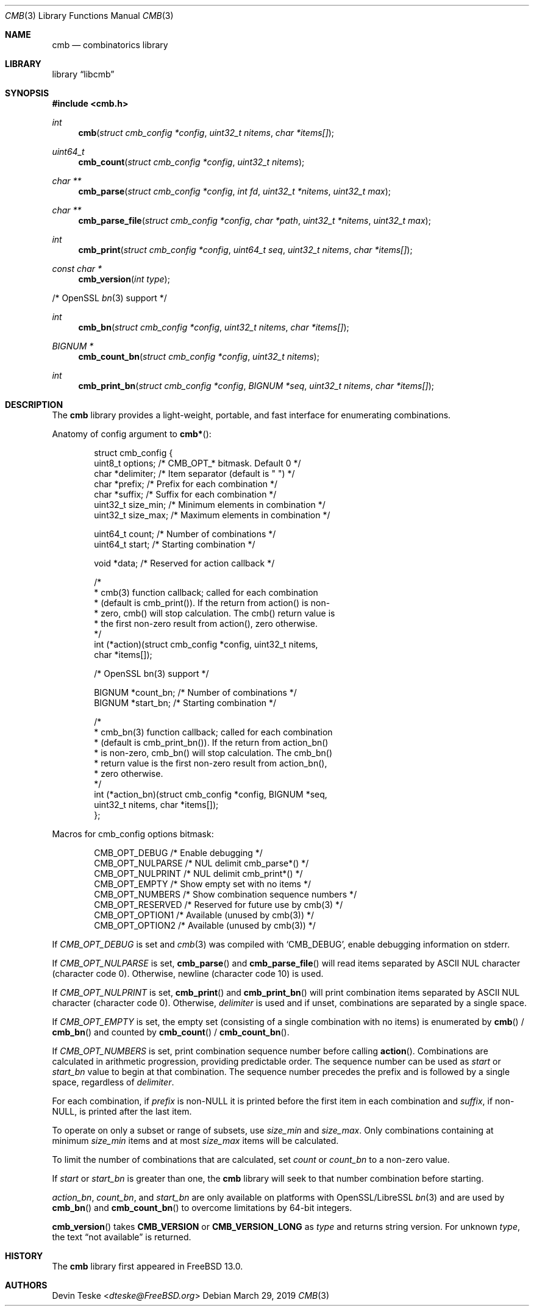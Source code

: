 .\" Copyright (c) 2018-2019 Devin Teske <dteske@FreeBSD.org>
.\"
.\" Redistribution and use in source and binary forms, with or without
.\" modification, are permitted provided that the following conditions
.\" are met:
.\" 1. Redistributions of source code must retain the above copyright
.\"    notice, this list of conditions and the following disclaimer.
.\" 2. Redistributions in binary form must reproduce the above copyright
.\"    notice, this list of conditions and the following disclaimer in the
.\"    documentation and/or other materials provided with the distribution.
.\"
.\" THIS SOFTWARE IS PROVIDED BY THE AUTHOR AND CONTRIBUTORS ``AS IS'' AND
.\" ANY EXPRESS OR IMPLIED WARRANTIES, INCLUDING, BUT NOT LIMITED TO, THE
.\" IMPLIED WARRANTIES OF MERCHANTABILITY AND FITNESS FOR A PARTICULAR PURPOSE
.\" ARE DISCLAIMED.  IN NO EVENT SHALL THE AUTHOR OR CONTRIBUTORS BE LIABLE
.\" FOR ANY DIRECT, INDIRECT, INCIDENTAL, SPECIAL, EXEMPLARY, OR CONSEQUENTIAL
.\" DAMAGES (INCLUDING, BUT NOT LIMITED TO, PROCUREMENT OF SUBSTITUTE GOODS
.\" OR SERVICES; LOSS OF USE, DATA, OR PROFITS; OR BUSINESS INTERRUPTION)
.\" HOWEVER CAUSED AND ON ANY THEORY OF LIABILITY, WHETHER IN CONTRACT, STRICT
.\" LIABILITY, OR TORT (INCLUDING NEGLIGENCE OR OTHERWISE) ARISING IN ANY WAY
.\" OUT OF THE USE OF THIS SOFTWARE, EVEN IF ADVISED OF THE POSSIBILITY OF
.\" SUCH DAMAGE.
.\"
.\" $FrauBSD: pkgcenter/depend/libcmb/cmb.3 2019-03-29 18:19:15 -0700 freebsdfrau $
.\" $FreeBSD$
.\"
.Dd March 29, 2019
.Dt CMB 3
.Os
.Sh NAME
.Nm cmb
.Nd combinatorics library
.Sh LIBRARY
.Lb libcmb
.Sh SYNOPSIS
.In cmb.h
.Ft int
.Fn cmb "struct cmb_config *config" "uint32_t nitems" "char *items[]"
.Ft uint64_t
.Fn cmb_count "struct cmb_config *config" "uint32_t nitems"
.Ft char **
.Fn cmb_parse "struct cmb_config *config" "int fd" "uint32_t *nitems" "uint32_t max"
.Ft char **
.Fn cmb_parse_file "struct cmb_config *config" "char *path" "uint32_t *nitems" "uint32_t max"
.Ft int
.Fn cmb_print "struct cmb_config *config" "uint64_t seq" "uint32_t nitems" "char *items[]"
.Ft const char *
.Fn cmb_version "int type"
.Pp
/* OpenSSL
.Xr bn 3
support */
.Pp
.Ft int
.Fn cmb_bn "struct cmb_config *config" "uint32_t nitems" "char *items[]"
.Ft "BIGNUM *"
.Fn cmb_count_bn "struct cmb_config *config" "uint32_t nitems"
.Ft int
.Fn cmb_print_bn "struct cmb_config *config" "BIGNUM *seq" "uint32_t nitems" "char *items[]"
.Sh DESCRIPTION
The
.Nm
library provides a light-weight,
portable,
and fast interface for enumerating combinations.
.Pp
Anatomy of config argument to
.Fn cmb* :
.Bd -literal -offset indent
struct cmb_config {
    uint8_t options;       /* CMB_OPT_* bitmask. Default 0 */
    char    *delimiter;    /* Item separator (default is " ") */
    char    *prefix;       /* Prefix for each combination */
    char    *suffix;       /* Suffix for each combination */
    uint32_t size_min;     /* Minimum elements in combination */
    uint32_t size_max;     /* Maximum elements in combination */

    uint64_t count;        /* Number of combinations */
    uint64_t start;        /* Starting combination */

    void *data;            /* Reserved for action callback */

    /*
     * cmb(3) function callback; called for each combination
     * (default is cmb_print()). If the return from action() is non-
     * zero, cmb() will stop calculation. The cmb() return value is
     * the first non-zero result from action(), zero otherwise.
     */
    int (*action)(struct cmb_config *config, uint32_t nitems,
        char *items[]);

    /* OpenSSL bn(3) support */

    BIGNUM  *count_bn;     /* Number of combinations */
    BIGNUM  *start_bn;     /* Starting combination */

    /*
     * cmb_bn(3) function callback; called for each combination
     * (default is cmb_print_bn()). If the return from action_bn()
     * is non-zero, cmb_bn() will stop calculation. The cmb_bn()
     * return value is the first non-zero result from action_bn(),
     * zero otherwise.
     */
    int (*action_bn)(struct cmb_config *config, BIGNUM *seq,
        uint32_t nitems, char *items[]);
};
.Ed
.Pp
Macros for cmb_config options bitmask:
.Bd -literal -offset indent
CMB_OPT_DEBUG           /* Enable debugging */
CMB_OPT_NULPARSE        /* NUL delimit cmb_parse*() */
CMB_OPT_NULPRINT        /* NUL delimit cmb_print*() */
CMB_OPT_EMPTY           /* Show empty set with no items */
CMB_OPT_NUMBERS         /* Show combination sequence numbers */
CMB_OPT_RESERVED        /* Reserved for future use by cmb(3) */
CMB_OPT_OPTION1         /* Available (unused by cmb(3)) */
CMB_OPT_OPTION2         /* Available (unused by cmb(3)) */
.Ed
.Pp
If
.Ar CMB_OPT_DEBUG
is set and
.Xr cmb 3
was compiled with
.Ql CMB_DEBUG ,
enable debugging information on stderr.
.Pp
If
.Ar CMB_OPT_NULPARSE
is set,
.Fn cmb_parse
and
.Fn cmb_parse_file
will read items separated by ASCII NUL character
.Pq character code 0 .
Otherwise,
newline
.Pq character code 10
is used.
.Pp
If
.Ar CMB_OPT_NULPRINT
is set,
.Fn cmb_print
and
.Fn cmb_print_bn
will print combination items separated by ASCII NUL character
.Pq character code 0 .
Otherwise,
.Ar delimiter
is used and if unset,
combinations are separated by a single space.
.Pp
If
.Ar CMB_OPT_EMPTY
is set,
the empty set
.Pq consisting of a single combination with no items
is enumerated by
.Fn cmb
/
.Fn cmb_bn
and counted by
.Fn cmb_count
/
.Fn cmb_count_bn .
.Pp
If
.Ar CMB_OPT_NUMBERS
is set,
print combination sequence number before calling
.Fn action .
Combinations are calculated in arithmetic progression,
providing predictable order.
The sequence number can be used as
.Ar start
or
.Ar start_bn
value to begin at that combination.
The sequence number precedes the prefix and is followed by a single space,
regardless of
.Ar delimiter .
.Pp
For each combination,
if
.Ar prefix
is non-NULL it is printed before the first item in each combination and
.Ar suffix ,
if non-NULL,
is printed after the last item.
.Pp
To operate on only a subset or range of subsets,
use
.Ar size_min
and
.Ar size_max .
Only combinations containing at minimum
.Ar size_min
items and at most
.Ar size_max
items will be calculated.
.Pp
To limit the number of combinations that are calculated,
set
.Ar count
or
.Ar count_bn
to a non-zero value.
.Pp
If
.Ar start
or
.Ar start_bn
is greater than one,
the
.Nm
library will seek to that number combination before starting.
.Pp
.Ar action_bn ,
.Ar count_bn ,
and
.Ar start_bn
are only available on platforms with OpenSSL/LibreSSL
.Xr bn 3
and are used by
.Fn cmb_bn
and
.Fn cmb_count_bn
to overcome limitations by 64-bit integers.
.Pp
.Fn cmb_version
takes
.Li CMB_VERSION
or
.Li CMB_VERSION_LONG
as
.Ar type
and returns string version.
For unknown
.Ar type ,
the text
.Dq not available
is returned.
.Sh HISTORY
The
.Nm
library first appeared in
.Fx 13.0 .
.Sh AUTHORS
.An Devin Teske Aq Mt dteske@FreeBSD.org
